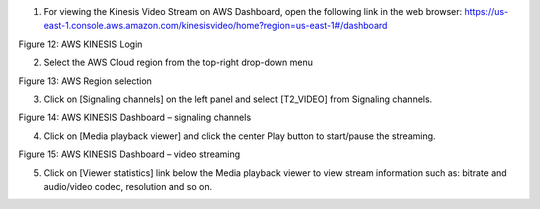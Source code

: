 1. For viewing the Kinesis Video Stream on AWS Dashboard, open the
   following link in the web browser:
   https://us-east-1.console.aws.amazon.com/kinesisvideo/home?region=us-east-1#/dashboard

|A screenshot of a sign in Description automatically generated|

Figure 12: AWS KINESIS Login

2. Select the AWS Cloud region from the top-right drop-down menu

|A screenshot of a computer Description automatically generated|

Figure 13: AWS Region selection

3. Click on [Signaling channels] on the left panel and select [T2_VIDEO]
   from Signaling channels.

|Graphical user interface Description automatically generated|

Figure 14: AWS KINESIS Dashboard – signaling channels

4. Click on [Media playback viewer] and click the center Play button to
   start/pause the streaming.

|A picture containing text, screenshot, monitor, indoor Description
automatically generated|

Figure 15: AWS KINESIS Dashboard – video streaming

5. Click on [Viewer statistics] link below the Media playback viewer to
   view stream information such as: bitrate and audio/video codec,
   resolution and so on.

.. |A screenshot of a sign in Description automatically generated| image:: media/image1.png
   :width: 2.75625in
   :height: 3.46806in
.. |A screenshot of a computer Description automatically generated| image:: media/image2.png
   :width: 6.88958in
   :height: 3.51528in
.. |Graphical user interface Description automatically generated| image:: media/image3.png
   :width: 7.08681in
   :height: 2.69097in
.. |A picture containing text, screenshot, monitor, indoor Description automatically generated| image:: media/image4.png
   :width: 7.08681in
   :height: 3.7in
